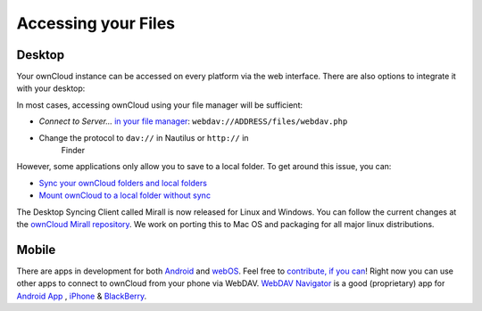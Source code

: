 Accessing your Files
====================


Desktop
-------

Your ownCloud instance can be accessed on every platform via the web interface. There are also options to integrate it with your desktop:

In most cases, accessing ownCloud using your file manager will be
sufficient:

-  *Connect to Server...* `in your file manager`_:
   ``webdav://ADDRESS/files/webdav.php``

-  Change the protocol to ``dav://`` in Nautilus or ``http://`` in
      Finder

However, some applications only allow you to save to a local folder. To
get around this issue, you can:

+ `Sync your ownCloud folders and local folders`_

+ `Mount ownCloud to a local folder without sync`_

The
Desktop Syncing Client called Mirall is now released for Linux and
Windows. You can follow the current changes at the `ownCloud Mirall
repository`_. We work on porting this to Mac OS and packaging for all
major linux distributions.

Mobile
-------

There are apps in development for both `Android`_ and `webOS`_. Feel
free to `contribute, if you can`_! Right now you can use other apps to
connect to ownCloud from your phone via WebDAV. `WebDAV Navigator`_ is a
good (proprietary) app for `Android App`_ , `iPhone`_ & `BlackBerry`_.



.. _in your file manager: http://en.wikipedia.org/wiki/Webdav#Implementations
.. _Sync your ownCloud folders and local folders: http://owncloud.org/documentation/sync-clients/
.. _Mount ownCloud to a local folder without sync: http://owncloud.org/use/webdav/
.. _ownCloud Mirall repository: https://gitorious.org/owncloud/mirall
.. _Android: http://gitorious.org/owncloud/android
.. _webOS: http://gitorious.org/owncloud/webos
.. _contribute, if you can: /contribute/
.. _WebDAV Navigator: http://seanashton.net/webdav/
.. _Android App: http://market.android.com/details?id=com.schimera.webdavnavlite
.. _iPhone: http://itunes.apple.com/app/webdav-navigator/id382551345
.. _BlackBerry: http://appworld.blackberry.com/webstore/content/46279
